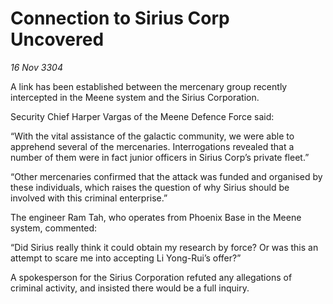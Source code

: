 * Connection to Sirius Corp Uncovered

/16 Nov 3304/

A link has been established between the mercenary group recently intercepted in the Meene system and the Sirius Corporation. 

Security Chief Harper Vargas of the Meene Defence Force said: 

“With the vital assistance of the galactic community, we were able to apprehend several of the mercenaries. Interrogations revealed that a number of them were in fact junior officers in Sirius Corp’s private fleet.” 

“Other mercenaries confirmed that the attack was funded and organised by these individuals, which raises the question of why Sirius should be involved with this criminal enterprise.” 

The engineer Ram Tah, who operates from Phoenix Base in the Meene system, commented: 

“Did Sirius really think it could obtain my research by force? Or was this an attempt to scare me into accepting Li Yong-Rui’s offer?” 

A spokesperson for the Sirius Corporation refuted any allegations of criminal activity, and insisted there would be a full inquiry.